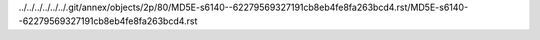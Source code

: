 ../../../../../../.git/annex/objects/2p/80/MD5E-s6140--62279569327191cb8eb4fe8fa263bcd4.rst/MD5E-s6140--62279569327191cb8eb4fe8fa263bcd4.rst